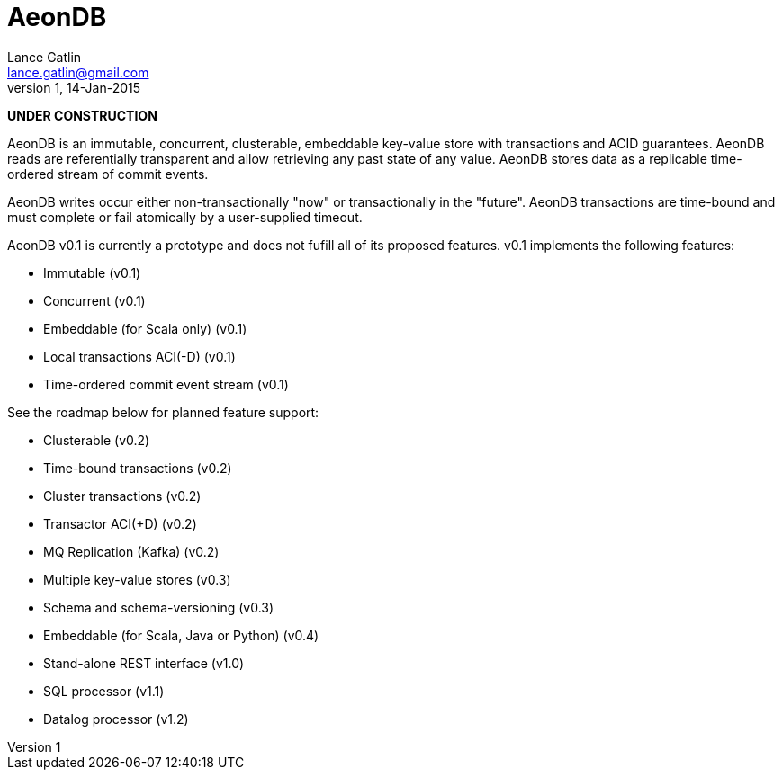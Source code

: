 = AeonDB
Lance Gatlin <lance.gatlin@gmail.com>
v1,14-Jan-2015

*UNDER CONSTRUCTION*

AeonDB is an immutable, concurrent, clusterable, embeddable key-value store with
transactions and ACID guarantees. AeonDB reads are referentially transparent
and allow retrieving any past state of any value. AeonDB stores data as a
replicable time-ordered stream of commit events.

AeonDB writes occur either non-transactionally "now" or transactionally in the
 "future". AeonDB transactions are time-bound and must complete or fail
 atomically by a user-supplied timeout.

AeonDB v0.1 is currently a prototype and does not fufill all of its proposed
features. v0.1 implements the following features:

* Immutable (v0.1)
* Concurrent (v0.1)
* Embeddable (for Scala only) (v0.1)
* Local transactions ACI(-D) (v0.1)
* Time-ordered commit event stream (v0.1)

See the roadmap below for planned feature support:

* Clusterable (v0.2)
* Time-bound transactions (v0.2)
* Cluster transactions (v0.2)
* Transactor ACI(+D) (v0.2)
* MQ Replication (Kafka) (v0.2)
* Multiple key-value stores (v0.3)
* Schema and schema-versioning (v0.3)
* Embeddable (for Scala, Java or Python) (v0.4)
* Stand-alone REST interface (v1.0)
* SQL processor (v1.1)
* Datalog processor (v1.2)

